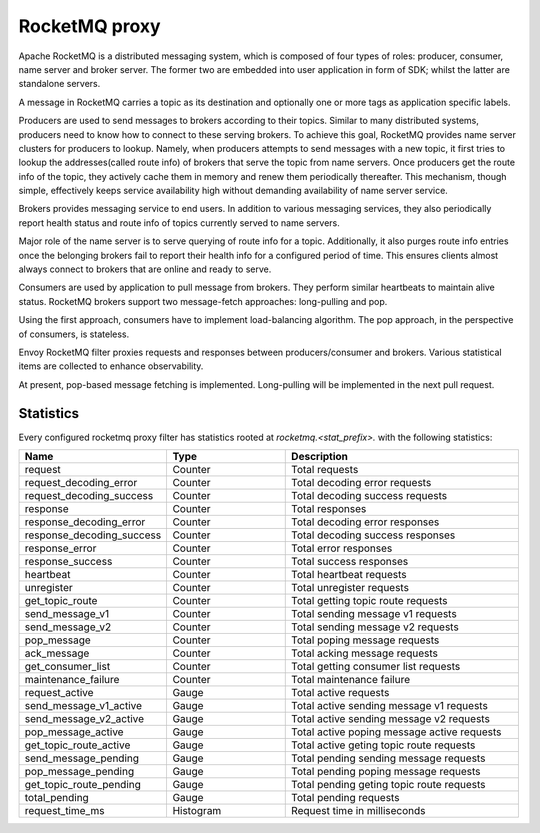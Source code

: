 .. _config_network_filters_rocketmq_proxy:

RocketMQ proxy
==============

Apache RocketMQ is a distributed messaging system, which is composed of four types of roles: producer, consumer, name
server and broker server. The former two are embedded into user application in form of SDK; whilst the latter are
standalone servers.

A message in RocketMQ carries a topic as its destination and optionally one or more tags as application specific labels.

Producers are used to send messages to brokers according to their topics. Similar to many distributed systems,
producers need to know how to connect to these serving brokers. To achieve this goal, RocketMQ provides name server
clusters for producers to lookup. Namely, when producers attempts to send messages with a new topic, it first
tries to lookup the addresses(called route info) of brokers that serve the topic from name servers. Once producers
get the route info of the topic, they actively cache them in memory and renew them periodically thereafter. This
mechanism, though simple, effectively keeps service availability high without demanding availability of name server
service.

Brokers provides messaging service to end users. In addition to various messaging services, they also periodically
report health status and route info of topics currently served to name servers.

Major role of the name server is to serve querying of route info  for a topic. Additionally, it also purges route info
entries once the belonging brokers fail to report their health info for a configured period of time. This ensures
clients almost always connect to brokers that are online and ready to serve.

Consumers are used by application to pull message from brokers. They perform similar heartbeats to maintain alive
status. RocketMQ brokers support two message-fetch approaches: long-pulling and pop.

Using the first approach, consumers have to implement load-balancing algorithm. The pop approach, in the perspective of
consumers, is stateless.

Envoy RocketMQ filter proxies requests and responses between producers/consumer and brokers. Various statistical items
are collected to enhance observability.

At present, pop-based message fetching is implemented. Long-pulling will be implemented in the next pull request.

.. _config_network_filters_rocketmq_proxy_stats:

Statistics
----------

Every configured rocketmq proxy filter has statistics rooted at *rocketmq.<stat_prefix>.* with the
following statistics:

.. csv-table::
  :header: Name, Type, Description
  :widths: 1, 1, 2

  request, Counter, Total requests
  request_decoding_error, Counter, Total decoding error requests
  request_decoding_success, Counter, Total decoding success requests
  response, Counter, Total responses
  response_decoding_error, Counter, Total decoding error responses
  response_decoding_success, Counter, Total decoding success responses
  response_error, Counter, Total error responses
  response_success, Counter, Total success responses
  heartbeat, Counter, Total heartbeat requests
  unregister, Counter, Total unregister requests
  get_topic_route, Counter, Total getting topic route requests
  send_message_v1, Counter, Total sending message v1 requests
  send_message_v2, Counter, Total sending message v2 requests
  pop_message, Counter, Total poping message requests
  ack_message, Counter, Total acking message requests
  get_consumer_list, Counter, Total getting consumer list requests
  maintenance_failure, Counter, Total maintenance failure
  request_active, Gauge, Total active requests
  send_message_v1_active, Gauge, Total active sending message v1 requests
  send_message_v2_active, Gauge, Total active sending message v2 requests
  pop_message_active, Gauge, Total active poping message active requests
  get_topic_route_active, Gauge, Total active geting topic route requests
  send_message_pending, Gauge, Total pending sending message requests
  pop_message_pending, Gauge, Total pending poping message requests
  get_topic_route_pending, Gauge, Total pending geting topic route requests
  total_pending, Gauge, Total pending requests
  request_time_ms, Histogram, Request time in milliseconds